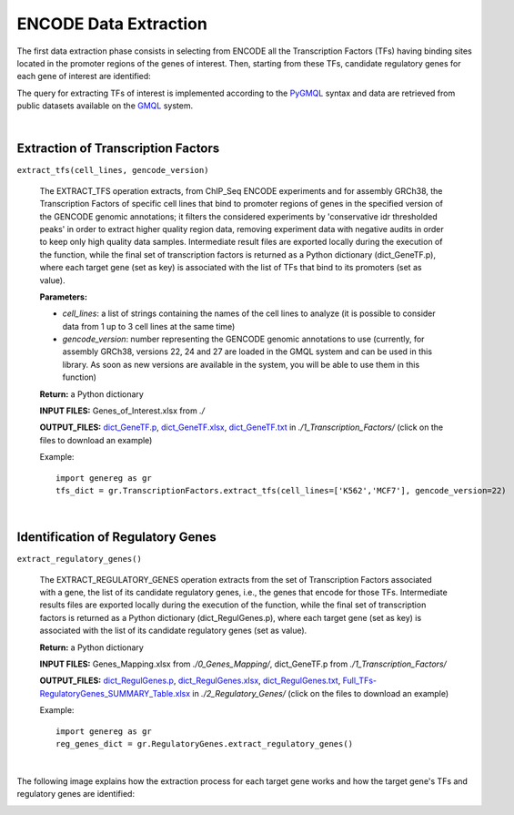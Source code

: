 ENCODE Data Extraction
============================================
The first data extraction phase consists in selecting from ENCODE all the Transcription Factors (TFs) having binding sites located in the promoter regions of the genes of interest. Then, starting from these TFs, candidate regulatory genes for each gene of interest are identified:

.. image:: images/TFs.png


The query for extracting TFs of interest is implemented according to the `PyGMQL <https://pygmql.readthedocs.io/en/latest/index.html>`_ syntax and data are retrieved from public datasets available on the `GMQL <http://www.gmql.eu/gmql-rest/>`_
system.

|

-------------------------------------
Extraction of Transcription Factors
-------------------------------------

``extract_tfs(cell_lines, gencode_version)``

	The EXTRACT_TFS operation extracts, from ChIP_Seq ENCODE experiments and for assembly GRCh38, the Transcription Factors of specific cell lines that bind to promoter regions of genes in the specified version of the GENCODE genomic annotations; it filters the considered experiments by 'conservative idr thresholded peaks' in order to extract higher quality region data, removing experiment data with negative audits in order to keep only high quality data samples. Intermediate result files are exported locally during the execution of the function, while the final set of transcription factors is returned as a Python dictionary (dict_GeneTF.p), where each target gene (set as key) is associated with the list of TFs that bind to its promoters (set as value).
	
	**Parameters:**
	
	* *cell_lines*: a list of strings containing the names of the cell lines to analyze (it is possible to consider data from 1 up to 3 cell lines at the same time)
	
	* *gencode_version*: number representing the GENCODE genomic annotations to use (currently, for assembly GRCh38, versions 22, 24 and 27 are loaded in the GMQL system and can be used in this library. As soon as new versions are available in the system, you will be able to use them in this function)
	
	**Return:** a Python dictionary
	
	**INPUT FILES:** Genes_of_Interest.xlsx from *./*
	
	**OUTPUT_FILES:** `dict_GeneTF.p <https://github.com/Kia23/genereg/raw/master/DATA/sample_files/dict_GeneTF.p>`_, `dict_GeneTF.xlsx <https://github.com/Kia23/genereg/raw/master/DATA/sample_files/dict_GeneTF.xlsx>`_, `dict_GeneTF.txt <https://raw.githubusercontent.com/Kia23/genereg/master/DATA/sample_files/dict_GeneTF.txt>`_ in *./1_Transcription_Factors/* (click on the files to download an example)
	
	Example::

		import genereg as gr
		tfs_dict = gr.TranscriptionFactors.extract_tfs(cell_lines=['K562','MCF7'], gencode_version=22)

|

-------------------------------------
Identification of Regulatory Genes
-------------------------------------

``extract_regulatory_genes()``

	The EXTRACT_REGULATORY_GENES operation extracts from the set of Transcription Factors associated with a gene, the list of its candidate regulatory genes, i.e., the genes that encode for those TFs. Intermediate results files are exported locally during the execution of the function, while the final set of transcription factors is returned as a Python dictionary (dict_RegulGenes.p), where each target gene (set as key) is associated with the list of its candidate regulatory genes (set as value).
	
	**Return:** a Python dictionary
	
	**INPUT FILES:** Genes_Mapping.xlsx from *./0_Genes_Mapping/*, dict_GeneTF.p from *./1_Transcription_Factors/*
	
	**OUTPUT_FILES:** `dict_RegulGenes.p <https://github.com/Kia23/genereg/raw/master/DATA/sample_files/dict_RegulGenes.p>`_, `dict_RegulGenes.xlsx <https://github.com/Kia23/genereg/raw/master/DATA/sample_files/dict_RegulGenes.xlsx>`_, `dict_RegulGenes.txt <https://raw.githubusercontent.com/Kia23/genereg/master/DATA/sample_files/dict_RegulGenes.txt>`_, `Full_TFs-RegulatoryGenes_SUMMARY_Table.xlsx <https://github.com/Kia23/genereg/raw/master/DATA/sample_files/Full_TFs-RegulatoryGenes_SUMMARY_Table.xlsx>`_ in *./2_Regulatory_Genes/* (click on the files to download an example)
	
	Example::

		import genereg as gr
		reg_genes_dict = gr.RegulatoryGenes.extract_regulatory_genes()

|

The following image explains how the extraction process for each target gene works and how the target gene's TFs and regulatory genes are identified:

.. image:: images/encode.png

